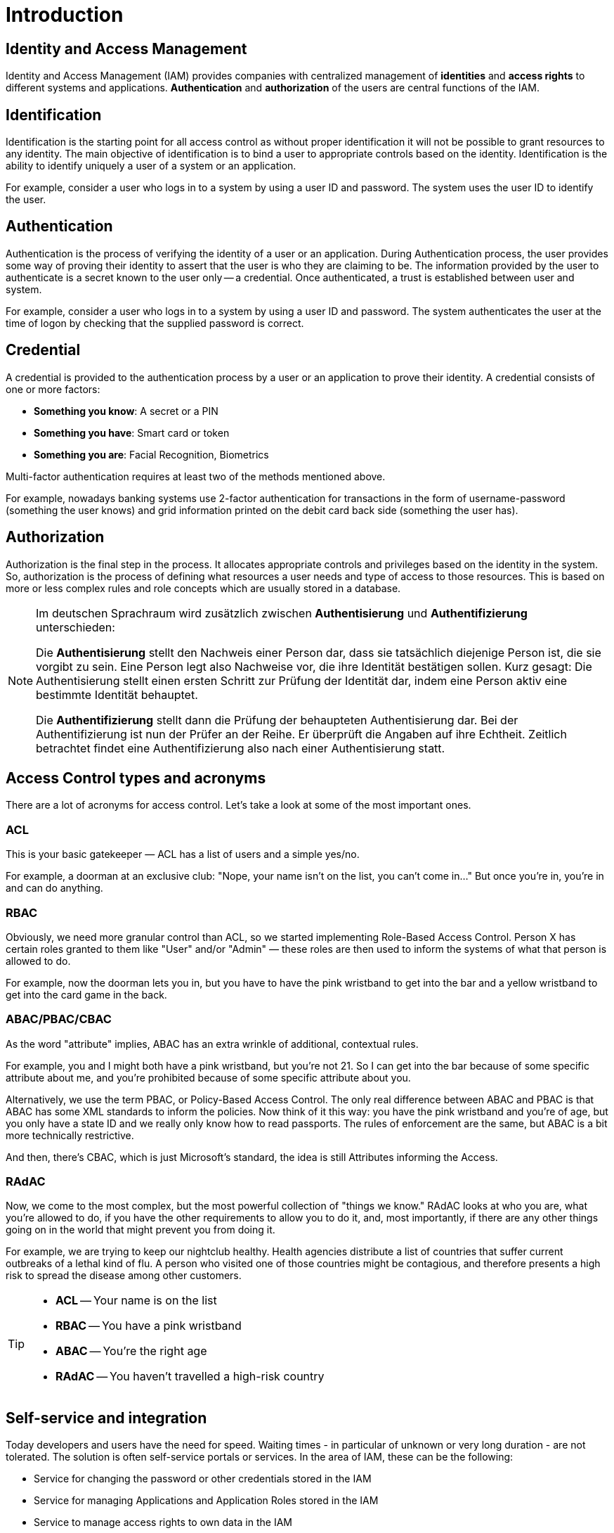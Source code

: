 = Introduction

== Identity and Access Management

Identity and Access Management (IAM) provides companies with centralized management of *identities* and *access rights* to different systems and applications. *Authentication* and *authorization* of the users are central functions of the IAM.

== Identification

Identification is the starting point for all access control as without proper identification it will not be possible to grant resources to any identity. The main objective of identification is to bind a user to appropriate controls based on the identity. Identification is the ability to identify uniquely a user of a system or an application.

For example, consider a user who logs in to a system by using a user ID and password. The system uses the user ID to identify the user.

== Authentication

Authentication is the process of verifying the identity of a user or an application. During Authentication process, the user provides some way of proving their identity to assert that the user is who they are claiming to be. The information provided by the user to authenticate is a secret known to the user only -- a credential. Once authenticated, a trust is established between user and system.

For example, consider a user who logs in to a system by using a user ID and password. The system authenticates the user at the time of logon by checking that the supplied password is correct.

== Credential

A credential is provided to the authentication process by a user or an application to prove their identity. A credential consists of one or more factors:

* *Something you know*: A secret or a PIN
* *Something you have*: Smart card or token
* *Something you are*: Facial Recognition, Biometrics

Multi-factor authentication requires at least two of the methods mentioned above.

For example, nowadays banking systems use 2-factor authentication for transactions in the form of username-password (something the user knows) and grid information printed on the debit card back side (something the user has).

== Authorization

Authorization is the final step in the process. It allocates appropriate controls and privileges based on the identity in the system. So, authorization is the process of defining what resources a user needs and type of access to those resources. This is based on more or less complex rules and role concepts which are usually stored in a database.

[NOTE]
====
Im deutschen Sprachraum wird zusätzlich zwischen *Authentisierung* und *Authentifizierung* unterschieden:

Die *Authentisierung* stellt den Nachweis einer Person dar, dass sie tatsächlich diejenige Person ist, die sie vorgibt zu sein. Eine Person legt also Nachweise vor, die ihre Identität bestätigen sollen.
Kurz gesagt: Die Authentisierung stellt einen ersten Schritt zur Prüfung der Identität dar, indem eine Person aktiv eine bestimmte Identität behauptet.

Die *Authentifizierung* stellt dann die Prüfung der behaupteten Authentisierung dar. Bei der Authentifizierung ist nun der Prüfer an der Reihe. Er überprüft die Angaben auf ihre Echtheit. Zeitlich betrachtet findet eine Authentifizierung also nach einer Authentisierung statt.
====


== Access Control types and acronyms

There are a lot of acronyms for access control. Let's take a look at some of the most important ones.

=== ACL

This is your basic gatekeeper — ACL has a list of users and a simple yes/no.

For example, a doorman at an exclusive club: "Nope, your name isn't on the list, you can't come in..." But once you're in, you're in and can do anything.

=== RBAC

Obviously, we need more granular control than ACL, so we started implementing Role-Based Access Control. Person X has certain roles granted to them like "User" and/or "Admin" — these roles are then used to inform the systems of what that person is allowed to do.

For example, now the doorman lets you in, but you have to have the pink wristband to get into the bar and a yellow wristband to get into the card game in the back.

=== ABAC/PBAC/CBAC

As the word "attribute" implies, ABAC has an extra wrinkle of additional, contextual rules.

For example, you and I might both have a pink wristband, but you're not 21. So I can get into the bar because of some specific attribute about me, and you're prohibited because of some specific attribute about you.

Alternatively, we use the term PBAC, or Policy-Based Access Control. The only real difference between ABAC and PBAC is that ABAC has some XML standards to inform the policies. Now think of it this way: you have the pink wristband and you're of age, but you only have a state ID and we really only know how to read passports. The rules of enforcement are the same, but ABAC is a bit more technically restrictive.

And then, there's CBAC, which is just Microsoft's standard, the idea is still Attributes informing the Access.

=== RAdAC

Now, we come to the most complex, but the most powerful collection of "things we know." RAdAC looks at who you are, what you're allowed to do, if you have the other requirements to allow you to do it, and, most importantly, if there are any other things going on in the world that might prevent you from doing it.

For example, we are trying to keep our nightclub healthy. Health agencies distribute a list of countries that suffer current outbreaks of a lethal kind of flu. A person who visited one of those countries might be contagious, and therefore presents a high risk to spread the disease among other customers.

[TIP]
====
* *ACL* -- Your name is on the list
* *RBAC* -- You have a pink wristband
* *ABAC* -- You're the right age
* *RAdAC* -- You haven't travelled a high-risk country
====

== Self-service and integration

Today developers and users have the need for speed. Waiting times - in particular of unknown or very long duration - are not tolerated. The solution is often self-service portals or services. In the area of ​​IAM, these can be the following:

* Service for changing the password or other credentials stored in the IAM
* Service for managing Applications and Application Roles stored in the IAM
* Service to manage access rights to own data in the IAM
* Federated Identity and Single Sign-On
* ABAC

=== Federated identity

A federated identity in information technology is the means of linking a person's electronic identity and attributes, stored across multiple distinct identity management systems.

Federated identity is related to single sign-on (SSO), in which a user's single authentication ticket, or token, is trusted across multiple IT systems or even organizations. SSO is a subset of federated identity management, as it relates only to authentication and is understood on the level of technical interoperability and it would not be possible without some sort of federation.

=== Single sign-on

Single sign-on (SSO) is a property of access control of multiple related, yet independent, software systems. With this property, a user logs in with a single ID and password to gain access to any of several related systems.

For clarity, a distinction should be made between Directory Server Authentication and single sign-on: Directory Server Authentication refers to systems requiring authentication for each application but using the same credentials from a directory server, whereas single sign-on refers to systems where a single authentication provides access to multiple applications by passing the authentication token seamlessly to configured applications.

== Sources

* https://resources.infosecinstitute.com/category/certifications-training/cissp/domains/identity-and-access-management/identification-and-authentication/
* https://www.ibm.com/support/knowledgecenter/en/SSFKSJ_7.5.0/com.ibm.mq.sec.doc/q009740_.htm
* https://www.datenschutzbeauftragter-info.de/authentisierung-authentifizierung-und-autorisierung/
* https://dzone.com/articles/acl-rbac-abac-pbac-radac-and-a-dash-of-cbac
* https://laptrinhx.com/access-control-acronyms-acl-rbac-abac-pbac-radac-and-a-dash-of-cbac-1117754309/
* https://en.wikipedia.org/wiki/Federated_identity
* https://en.wikipedia.org/wiki/Single_sign-on


'''
[.text-right]
link:../README.adoc[<- Techlab overview] | 
link:./01_keycloak.adoc[Keycloak ->]
